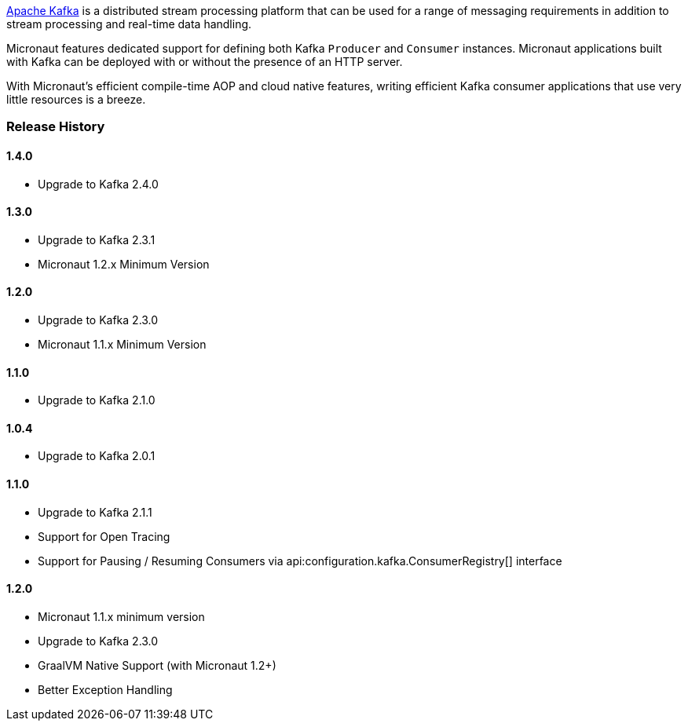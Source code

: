 https://kafka.apache.org[Apache Kafka] is a distributed stream processing platform that can be used for a range of messaging requirements in addition to stream processing and real-time data handling.

Micronaut features dedicated support for defining both Kafka `Producer` and `Consumer` instances. Micronaut applications built with Kafka can be deployed with or without the presence of an HTTP server.

With Micronaut's efficient compile-time AOP and cloud native features, writing efficient Kafka consumer applications that use very little resources is a breeze.

=== Release History

==== 1.4.0

* Upgrade to Kafka 2.4.0

==== 1.3.0

* Upgrade to Kafka 2.3.1
* Micronaut 1.2.x Minimum Version

==== 1.2.0

* Upgrade to Kafka 2.3.0
* Micronaut 1.1.x Minimum Version

==== 1.1.0

* Upgrade to Kafka 2.1.0

==== 1.0.4

* Upgrade to Kafka 2.0.1

==== 1.1.0

* Upgrade to Kafka 2.1.1
* Support for Open Tracing
* Support for Pausing / Resuming Consumers via api:configuration.kafka.ConsumerRegistry[] interface

==== 1.2.0

* Micronaut 1.1.x minimum version
* Upgrade to Kafka 2.3.0
* GraalVM Native Support (with Micronaut 1.2+)
* Better Exception Handling
